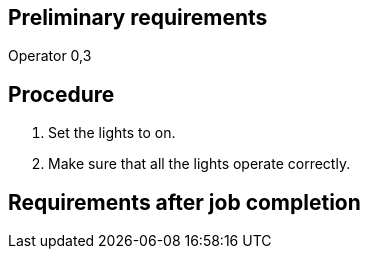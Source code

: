 == Preliminary requirements

Operator 0,3

== Procedure

[arabic]
. Set the lights to on.
. Make sure that all the lights operate correctly.

== Requirements after job completion
